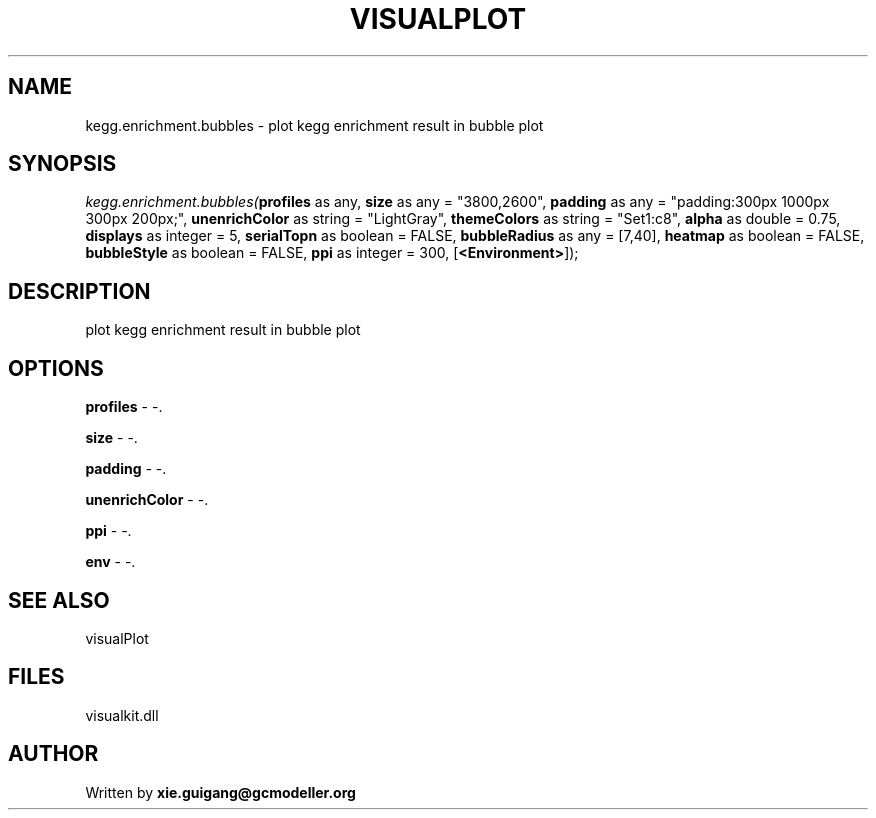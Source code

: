 .\" man page create by R# package system.
.TH VISUALPLOT 2 2000-01-01 "kegg.enrichment.bubbles" "kegg.enrichment.bubbles"
.SH NAME
kegg.enrichment.bubbles \- plot kegg enrichment result in bubble plot
.SH SYNOPSIS
\fIkegg.enrichment.bubbles(\fBprofiles\fR as any, 
\fBsize\fR as any = "3800,2600", 
\fBpadding\fR as any = "padding:300px 1000px 300px 200px;", 
\fBunenrichColor\fR as string = "LightGray", 
\fBthemeColors\fR as string = "Set1:c8", 
\fBalpha\fR as double = 0.75, 
\fBdisplays\fR as integer = 5, 
\fBserialTopn\fR as boolean = FALSE, 
\fBbubbleRadius\fR as any = [7,40], 
\fBheatmap\fR as boolean = FALSE, 
\fBbubbleStyle\fR as boolean = FALSE, 
\fBppi\fR as integer = 300, 
[\fB<Environment>\fR]);\fR
.SH DESCRIPTION
.PP
plot kegg enrichment result in bubble plot
.PP
.SH OPTIONS
.PP
\fBprofiles\fB \fR\- -. 
.PP
.PP
\fBsize\fB \fR\- -. 
.PP
.PP
\fBpadding\fB \fR\- -. 
.PP
.PP
\fBunenrichColor\fB \fR\- -. 
.PP
.PP
\fBppi\fB \fR\- -. 
.PP
.PP
\fBenv\fB \fR\- -. 
.PP
.SH SEE ALSO
visualPlot
.SH FILES
.PP
visualkit.dll
.PP
.SH AUTHOR
Written by \fBxie.guigang@gcmodeller.org\fR

